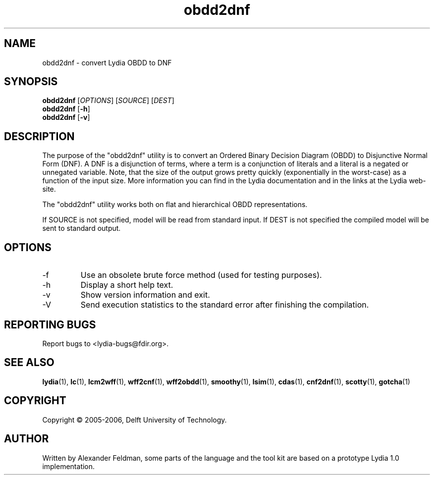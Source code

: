 .TH obdd2dnf 1 "18 June 2006" "Lydia 2.0" "Lydia toolkit"
.SH NAME
obdd2dnf \- convert Lydia OBDD to DNF
.SH SYNOPSIS
.B obdd2dnf
[\fIOPTIONS\fR] [\fISOURCE\fR] [\fIDEST\fR]
.br
.B obdd2dnf
[\fB\-h\fR]
.br
.B obdd2dnf
[\fB\-v\fR]
.SH DESCRIPTION
The purpose of the "obdd2dnf" utility is to convert an Ordered Binary
Decision Diagram (OBDD) to Disjunctive Normal Form (DNF). A DNF is a
disjunction of terms, where a term is a conjunction of literals and a
literal is a negated or unnegated variable. Note, that the size of the
output grows pretty quickly (exponentially in the worst-case) as a
function of the input size. More information you can find in the Lydia
documentation and in the links at the Lydia web-site.
.PP
The "obdd2dnf" utility works both on flat and hierarchical OBDD
representations.
.PP
If SOURCE is not specified, model will be read from standard input. If
DEST is not specified the compiled model will be sent to standard output.
.SH OPTIONS
.TP
\-f
Use an obsolete brute force method (used for testing purposes).
.TP
\-h
Display a short help text.
.TP
\-v
Show version information and exit.
.TP
-V
Send execution statistics to the standard error after finishing the
compilation.
.SH "REPORTING BUGS"
Report bugs to <lydia-bugs@fdir.org>.
.SH "SEE ALSO"
.BR lydia (1),
.BR lc (1),
.BR lcm2wff (1),
.BR wff2cnf (1),
.BR wff2obdd (1),
.BR smoothy (1),
.BR lsim (1),
.BR cdas (1),
.BR cnf2dnf (1),
.BR scotty (1),
.BR gotcha (1)
.SH COPYRIGHT
Copyright \(co 2005-2006, Delft University of Technology.
.SH AUTHOR
Written by Alexander Feldman, some parts of the language and the
tool kit are based on a prototype Lydia 1.0 implementation.

